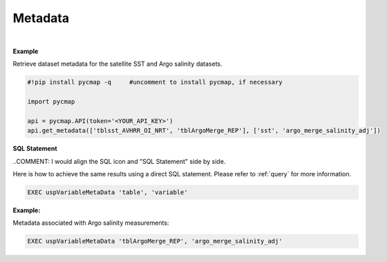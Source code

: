 .. _metadata:



Metadata
========


.. image:: https://colab.research.google.com/assets/colab-badge.svg
   :target: https://colab.research.google.com/github/simonscmap/pycmap/blob/master/docs/MetaData.ipynb

.. image:: https://mybinder.org/badge_logo.svg
   :target: https://mybinder.org/v2/gh/simonscmap/pycmap/master?filepath=docs%2FMetaData.ipynb



.. method:: get_metadata(table, variable)



    Returns a dataframe containing the associated metadata of a variable (such as data source, distributor, references, and etc.).
    The inputs can be string literals (if only one table, and variable is passed) or a list of string literals.

    |

    :Parameters:
        **table: string or list of string**
            The name of table where the variable is stored. A full list of table names can be found in the :ref:`Catalog`.
        **variable: string or list of string\:**
            Variable short name. A full list of variable short names can be found in the :ref:`Catalog`.


    :returns: Pandas dataframe.

|

**Example**

Retrieve dataset metadata for the satellite SST and Argo salinity datasets.

.. code-block:: python

  #!pip install pycmap -q     #uncomment to install pycmap, if necessary

  import pycmap

  api = pycmap.API(token='<YOUR_API_KEY>')
  api.get_metadata(['tblsst_AVHRR_OI_NRT', 'tblArgoMerge_REP'], ['sst', 'argo_merge_salinity_adj'])


.. figure:: /_static/overview_icons/sql.png
 :scale: 10 %

**SQL Statement**

..COMMENT: I would align the SQL icon and "SQL Statement" side by side. 

Here is how to achieve the same results using a direct SQL statement. Please refer to :ref:`query` for more information.

.. code-block:: sql

  EXEC uspVariableMetaData 'table', 'variable'

**Example:**

Metadata associated with Argo salinity measurements:

.. code-block:: sql

  EXEC uspVariableMetaData 'tblArgoMerge_REP', 'argo_merge_salinity_adj'
